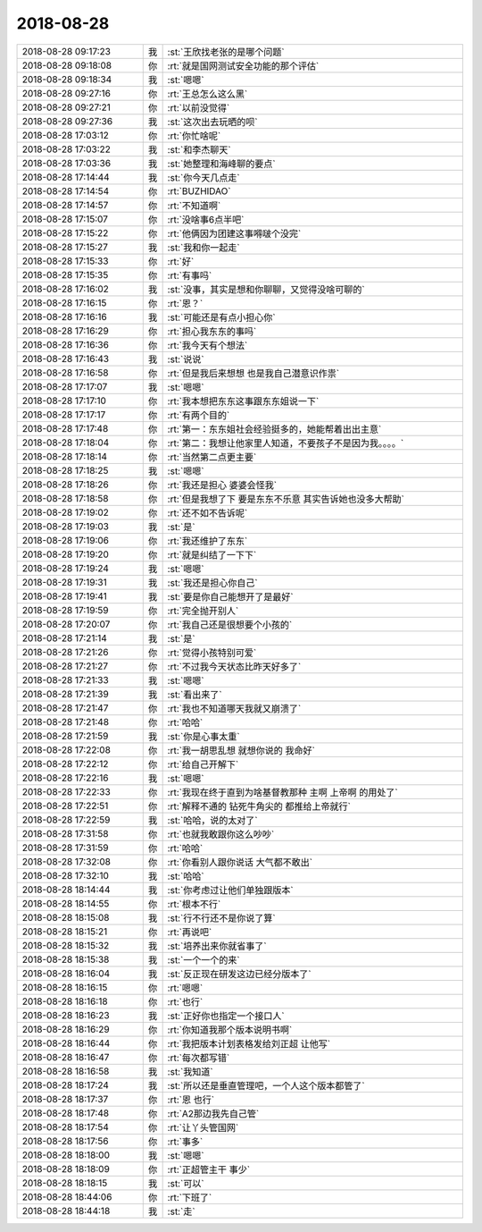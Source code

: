 2018-08-28
-------------

.. list-table::
   :widths: 25, 1, 60

   * - 2018-08-28 09:17:23
     - 我
     - :st:`王欣找老张的是哪个问题`
   * - 2018-08-28 09:18:08
     - 你
     - :rt:`就是国网测试安全功能的那个评估`
   * - 2018-08-28 09:18:34
     - 我
     - :st:`嗯嗯`
   * - 2018-08-28 09:27:16
     - 你
     - :rt:`王总怎么这么黑`
   * - 2018-08-28 09:27:21
     - 你
     - :rt:`以前没觉得`
   * - 2018-08-28 09:27:36
     - 我
     - :st:`这次出去玩晒的呗`
   * - 2018-08-28 17:03:12
     - 你
     - :rt:`你忙啥呢`
   * - 2018-08-28 17:03:22
     - 我
     - :st:`和李杰聊天`
   * - 2018-08-28 17:03:36
     - 我
     - :st:`她整理和海峰聊的要点`
   * - 2018-08-28 17:14:44
     - 我
     - :st:`你今天几点走`
   * - 2018-08-28 17:14:54
     - 你
     - :rt:`BUZHIDAO`
   * - 2018-08-28 17:14:57
     - 你
     - :rt:`不知道啊`
   * - 2018-08-28 17:15:07
     - 你
     - :rt:`没啥事6点半吧`
   * - 2018-08-28 17:15:22
     - 你
     - :rt:`他俩因为团建这事嘚啵个没完`
   * - 2018-08-28 17:15:27
     - 我
     - :st:`我和你一起走`
   * - 2018-08-28 17:15:33
     - 你
     - :rt:`好`
   * - 2018-08-28 17:15:35
     - 你
     - :rt:`有事吗`
   * - 2018-08-28 17:16:02
     - 我
     - :st:`没事，其实是想和你聊聊，又觉得没啥可聊的`
   * - 2018-08-28 17:16:15
     - 你
     - :rt:`恩？`
   * - 2018-08-28 17:16:16
     - 我
     - :st:`可能还是有点小担心你`
   * - 2018-08-28 17:16:29
     - 你
     - :rt:`担心我东东的事吗`
   * - 2018-08-28 17:16:36
     - 你
     - :rt:`我今天有个想法`
   * - 2018-08-28 17:16:43
     - 我
     - :st:`说说`
   * - 2018-08-28 17:16:58
     - 你
     - :rt:`但是我后来想想 也是我自己潜意识作祟`
   * - 2018-08-28 17:17:07
     - 我
     - :st:`嗯嗯`
   * - 2018-08-28 17:17:10
     - 你
     - :rt:`我本想把东东这事跟东东姐说一下`
   * - 2018-08-28 17:17:17
     - 你
     - :rt:`有两个目的`
   * - 2018-08-28 17:17:48
     - 你
     - :rt:`第一：东东姐社会经验挺多的，她能帮着出出主意`
   * - 2018-08-28 17:18:04
     - 你
     - :rt:`第二：我想让他家里人知道，不要孩子不是因为我。。。。`
   * - 2018-08-28 17:18:14
     - 你
     - :rt:`当然第二点更主要`
   * - 2018-08-28 17:18:25
     - 我
     - :st:`嗯嗯`
   * - 2018-08-28 17:18:26
     - 你
     - :rt:`我还是担心 婆婆会怪我`
   * - 2018-08-28 17:18:58
     - 你
     - :rt:`但是我想了下 要是东东不乐意 其实告诉她也没多大帮助`
   * - 2018-08-28 17:19:02
     - 你
     - :rt:`还不如不告诉呢`
   * - 2018-08-28 17:19:03
     - 我
     - :st:`是`
   * - 2018-08-28 17:19:06
     - 你
     - :rt:`我还维护了东东`
   * - 2018-08-28 17:19:20
     - 你
     - :rt:`就是纠结了一下下`
   * - 2018-08-28 17:19:24
     - 我
     - :st:`嗯嗯`
   * - 2018-08-28 17:19:31
     - 我
     - :st:`我还是担心你自己`
   * - 2018-08-28 17:19:41
     - 我
     - :st:`要是你自己能想开了是最好`
   * - 2018-08-28 17:19:59
     - 你
     - :rt:`完全抛开别人`
   * - 2018-08-28 17:20:07
     - 你
     - :rt:`我自己还是很想要个小孩的`
   * - 2018-08-28 17:21:14
     - 我
     - :st:`是`
   * - 2018-08-28 17:21:26
     - 你
     - :rt:`觉得小孩特别可爱`
   * - 2018-08-28 17:21:27
     - 你
     - :rt:`不过我今天状态比昨天好多了`
   * - 2018-08-28 17:21:33
     - 我
     - :st:`嗯嗯`
   * - 2018-08-28 17:21:39
     - 我
     - :st:`看出来了`
   * - 2018-08-28 17:21:47
     - 你
     - :rt:`我也不知道哪天我就又崩溃了`
   * - 2018-08-28 17:21:48
     - 你
     - :rt:`哈哈`
   * - 2018-08-28 17:21:59
     - 我
     - :st:`你是心事太重`
   * - 2018-08-28 17:22:08
     - 你
     - :rt:`我一胡思乱想 就想你说的 我命好`
   * - 2018-08-28 17:22:12
     - 你
     - :rt:`给自己开解下`
   * - 2018-08-28 17:22:16
     - 我
     - :st:`嗯嗯`
   * - 2018-08-28 17:22:33
     - 你
     - :rt:`我现在终于直到为啥基督教那种 主啊 上帝啊 的用处了`
   * - 2018-08-28 17:22:51
     - 你
     - :rt:`解释不通的 钻死牛角尖的 都推给上帝就行`
   * - 2018-08-28 17:22:59
     - 我
     - :st:`哈哈，说的太对了`
   * - 2018-08-28 17:31:58
     - 你
     - :rt:`也就我敢跟你这么吵吵`
   * - 2018-08-28 17:31:59
     - 你
     - :rt:`哈哈`
   * - 2018-08-28 17:32:08
     - 你
     - :rt:`你看别人跟你说话 大气都不敢出`
   * - 2018-08-28 17:32:10
     - 我
     - :st:`哈哈`
   * - 2018-08-28 18:14:44
     - 我
     - :st:`你考虑过让他们单独跟版本`
   * - 2018-08-28 18:14:55
     - 你
     - :rt:`根本不行`
   * - 2018-08-28 18:15:08
     - 我
     - :st:`行不行还不是你说了算`
   * - 2018-08-28 18:15:21
     - 你
     - :rt:`再说吧`
   * - 2018-08-28 18:15:32
     - 我
     - :st:`培养出来你就省事了`
   * - 2018-08-28 18:15:38
     - 我
     - :st:`一个一个的来`
   * - 2018-08-28 18:16:04
     - 我
     - :st:`反正现在研发这边已经分版本了`
   * - 2018-08-28 18:16:15
     - 你
     - :rt:`嗯嗯`
   * - 2018-08-28 18:16:18
     - 你
     - :rt:`也行`
   * - 2018-08-28 18:16:23
     - 我
     - :st:`正好你也指定一个接口人`
   * - 2018-08-28 18:16:29
     - 你
     - :rt:`你知道我那个版本说明书啊`
   * - 2018-08-28 18:16:44
     - 你
     - :rt:`我把版本计划表格发给刘正超 让他写`
   * - 2018-08-28 18:16:47
     - 你
     - :rt:`每次都写错`
   * - 2018-08-28 18:16:58
     - 我
     - :st:`我知道`
   * - 2018-08-28 18:17:24
     - 我
     - :st:`所以还是垂直管理吧，一个人这个版本都管了`
   * - 2018-08-28 18:17:37
     - 你
     - :rt:`恩 也行`
   * - 2018-08-28 18:17:48
     - 你
     - :rt:`A2那边我先自己管`
   * - 2018-08-28 18:17:54
     - 你
     - :rt:`让丫头管国网`
   * - 2018-08-28 18:17:56
     - 你
     - :rt:`事多`
   * - 2018-08-28 18:18:00
     - 我
     - :st:`嗯嗯`
   * - 2018-08-28 18:18:09
     - 你
     - :rt:`正超管主干 事少`
   * - 2018-08-28 18:18:15
     - 我
     - :st:`可以`
   * - 2018-08-28 18:44:06
     - 你
     - :rt:`下班了`
   * - 2018-08-28 18:44:18
     - 我
     - :st:`走`